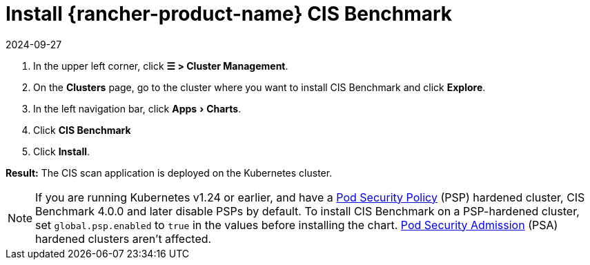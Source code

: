 = Install {rancher-product-name} CIS Benchmark
:revdate: 2024-09-27
:page-revdate: {revdate}
:experimental:

. In the upper left corner, click *☰ > Cluster Management*.
. On the *Clusters* page, go to the cluster where you want to install CIS Benchmark and click *Explore*.
. In the left navigation bar, click menu:Apps[Charts].
. Click *CIS Benchmark*
. Click *Install*.

*Result:* The CIS scan application is deployed on the Kubernetes cluster.

[NOTE]
====

If you are running Kubernetes v1.24 or earlier, and have a xref:security/psp/create.adoc[Pod Security Policy] (PSP) hardened cluster, CIS Benchmark 4.0.0 and later disable PSPs by default. To install CIS Benchmark on a PSP-hardened cluster, set `global.psp.enabled` to `true` in the values before installing the chart. xref:security/psa-pss.adoc[Pod Security Admission] (PSA) hardened clusters aren't affected.
====

